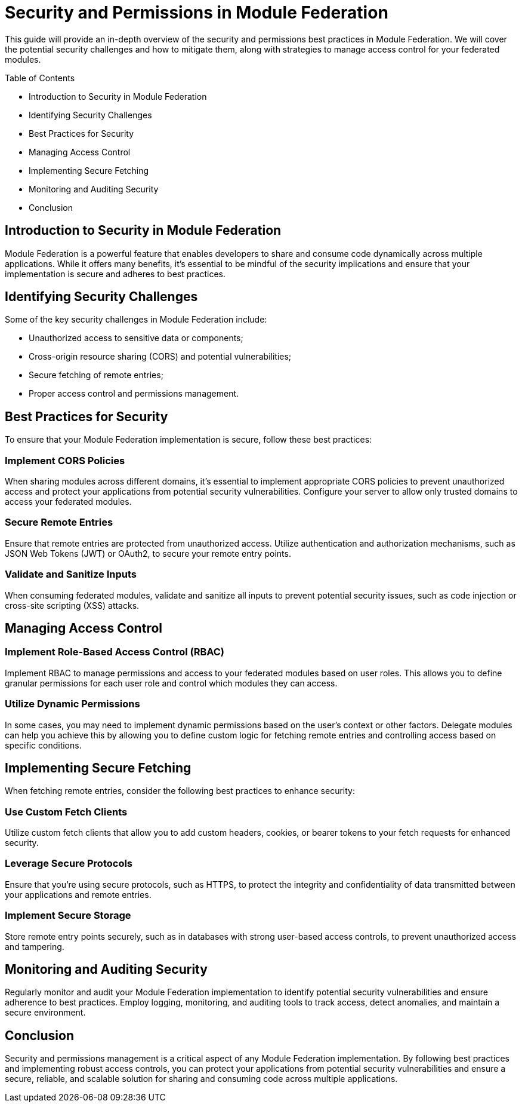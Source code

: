= Security and Permissions in Module Federation

This guide will provide an in-depth overview of the security and permissions best practices in Module Federation. We will cover the potential security challenges and how to mitigate them, along with strategies to manage access control for your federated modules.

Table of Contents

- Introduction to Security in Module Federation
- Identifying Security Challenges
- Best Practices for Security
- Managing Access Control
- Implementing Secure Fetching
- Monitoring and Auditing Security
- Conclusion

== Introduction to Security in Module Federation

Module Federation is a powerful feature that enables developers to share and consume code dynamically across multiple applications. While it offers many benefits, it's essential to be mindful of the security implications and ensure that your implementation is secure and adheres to best practices.

== Identifying Security Challenges

Some of the key security challenges in Module Federation include:

- Unauthorized access to sensitive data or components;
- Cross-origin resource sharing (CORS) and potential vulnerabilities;
- Secure fetching of remote entries;
- Proper access control and permissions management.

== Best Practices for Security

To ensure that your Module Federation implementation is secure, follow these best practices:

=== Implement CORS Policies

When sharing modules across different domains, it's essential to implement appropriate CORS policies to prevent unauthorized access and protect your applications from potential security vulnerabilities. Configure your server to allow only trusted domains to access your federated modules.

=== Secure Remote Entries

Ensure that remote entries are protected from unauthorized access. Utilize authentication and authorization mechanisms, such as JSON Web Tokens (JWT) or OAuth2, to secure your remote entry points.

=== Validate and Sanitize Inputs

When consuming federated modules, validate and sanitize all inputs to prevent potential security issues, such as code injection or cross-site scripting (XSS) attacks.

== Managing Access Control

=== Implement Role-Based Access Control (RBAC)

Implement RBAC to manage permissions and access to your federated modules based on user roles. This allows you to define granular permissions for each user role and control which modules they can access.

=== Utilize Dynamic Permissions

In some cases, you may need to implement dynamic permissions based on the user's context or other factors. Delegate modules can help you achieve this by allowing you to define custom logic for fetching remote entries and controlling access based on specific conditions.

== Implementing Secure Fetching

When fetching remote entries, consider the following best practices to enhance security:

=== Use Custom Fetch Clients

Utilize custom fetch clients that allow you to add custom headers, cookies, or bearer tokens to your fetch requests for enhanced security.

=== Leverage Secure Protocols

Ensure that you're using secure protocols, such as HTTPS, to protect the integrity and confidentiality of data transmitted between your applications and remote entries.

=== Implement Secure Storage

Store remote entry points securely, such as in databases with strong user-based access controls, to prevent unauthorized access and tampering.

== Monitoring and Auditing Security

Regularly monitor and audit your Module Federation implementation to identify potential security vulnerabilities and ensure adherence to best practices. Employ logging, monitoring, and auditing tools to track access, detect anomalies, and maintain a secure environment.

== Conclusion

Security and permissions management is a critical aspect of any Module Federation implementation. By following best practices and implementing robust access controls, you can protect your applications from potential security vulnerabilities and ensure a secure, reliable, and scalable solution for sharing and consuming code across multiple applications.